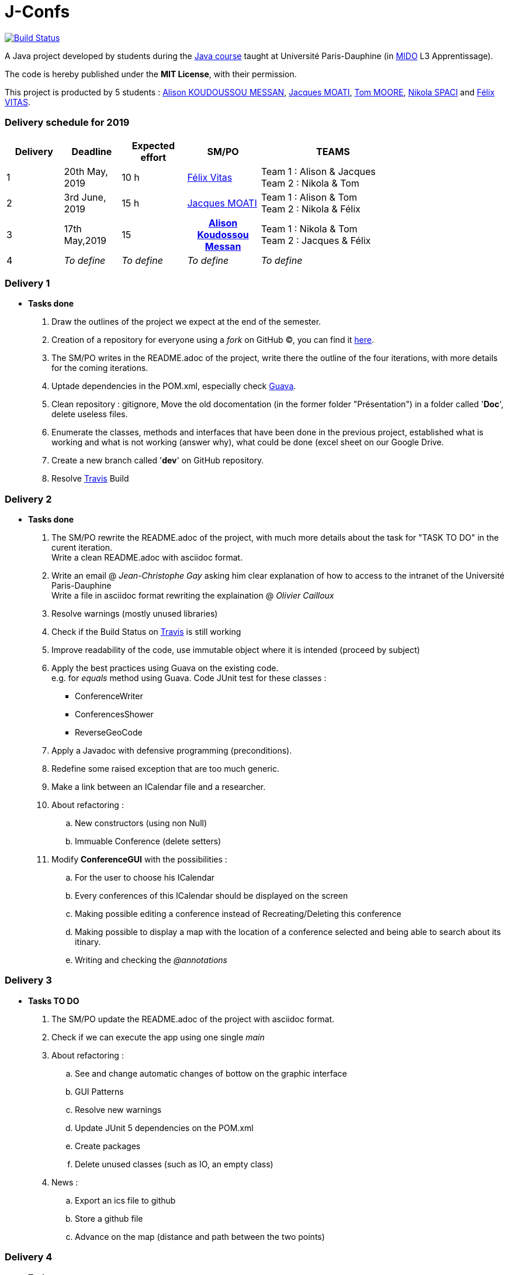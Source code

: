 = J-Confs 

image:https://travis-ci.org/13tomoore/J-Confs.svg?branch=master["Build Status", link="https://travis-ci.org/13tomoore/J-Confs"]

A Java project developed by students during the https://github.com/oliviercailloux/java-course[Java course] taught at Université Paris-Dauphine (in http://www.mido.dauphine.fr/[MIDO] L3 Apprentissage).

The code is hereby published under the *MIT License*, with their permission. +

This project is producted by 5 students : link:https://github.com/aliliKM[Alison KOUDOUSSOU MESSAN], link:https://github.com/jacquesmoati[Jacques MOATI], link:https://github.com/13tomoore[Tom MOORE], link:https://github.com/nikolaspaci[Nikola SPACI] and link:https://github.com/feLlx[Félix VITAS].

=== Delivery schedule for 2019

[width="80%",cols="^7,^7,^8,^9,18",options="header"]
|=========================================================
|Delivery | Deadline | Expected effort | SM/PO | TEAMS

|1|20th May, 2019 |10 h | link:https://github.com/feLlx[Félix Vitas] |Team 1 : Alison & Jacques +
Team 2 : Nikola & Tom 
|2| 3rd June, 2019 |15 h | link:https://github.com/jacquesmoati[Jacques MOATI]| Team 1 : Alison & Tom +
Team 2 : Nikola & Félix

|3|17th May,2019 | 15 h| link:https://github.com/aliliKM[Alison Koudossou Messan]| Team 1 : Nikola & Tom +
Team 2 : Jacques & Félix

|4|__To define__ | __To define__ | __To define__|__To define__


|=========================================================

=== Delivery 1

	* *Tasks done*
	
		. Draw the outlines of the project we expect at the end of the semester.
		
		. Creation of a repository for everyone using a __fork__ on GitHub (C), you can find it link:https://github.com/13tomoore/J-Confs[here].
		
		. The SM/PO writes in the README.adoc of the project, write there the outline of the four iterations, with more details for the coming iterations.
		
		. Uptade dependencies in the POM.xml, especially check link:https://github.com/google/guava[Guava]. 
		
		. Clean repository : gitignore, Move the old docomentation (in the former folder "Présentation") in a folder called '*Doc*', delete useless files.
		
		. Enumerate the classes, methods and interfaces that have been done in the previous project, established what is working and what is not working (answer why), what could be done (excel sheet on our Google Drive.
		
		. Create a new branch called '*dev*' on GitHub repository.
		
		. Resolve link:https://travis-ci.org/[Travis] Build


=== Delivery 2 
	* *Tasks done*
	    . The SM/PO rewrite the README.adoc of the project, with much more details about the task for "TASK TO DO" in the curent iteration. +
	    Write a clean README.adoc with asciidoc format. 
	    
	    . Write an email @ __Jean-Christophe Gay__ asking him clear explanation of how to access to the intranet of the Université Paris-Dauphine +
	    Write a file in asciidoc format rewriting the explaination @ __Olivier Cailloux__
	    
	    . Resolve warnings (mostly unused libraries)
	    
	    . Check if the Build Status on link:https://travis-ci.org/[Travis] is still working
	    
	    . Improve readability of the code, use immutable object where it is intended (proceed by subject)
	    
        . Apply the best practices using Guava on the existing code. +
            e.g. for __equals__ method using Guava.
        Code JUnit test for these classes :
                *** ConferenceWriter
                *** ConferencesShower
                *** ReverseGeoCode
                
        . Apply a Javadoc with defensive programming (preconditions).
        
        . Redefine some raised exception that are too much generic.
        
        . Make a link between an ICalendar file and a researcher. 
        
        . About refactoring : 
        .. New constructors (using non Null)
        .. Immuable Conference (delete setters)
                
        . Modify *ConferenceGUI* with the possibilities :
        .. For the user to choose his ICalendar
        .. Every conferences of this ICalendar should be displayed on the screen
        .. Making possible editing a conference instead of Recreating/Deleting this conference
        ..  Making possible to display a map with the location of a conference selected and being able to search about its itinary.
        .. Writing and checking the __@annotations__


=== Delivery 3 

	* *Tasks TO DO*
	
		. The SM/PO update the README.adoc of the project with asciidoc format. 
								
        . Check if we can execute the app using one single __main__
            
        . About refactoring : 
	        .. See and change automatic changes of bottow on the graphic interface
	        .. GUI Patterns         
	        .. Resolve new warnings
	        .. Update JUnit 5 dependencies on the POM.xml
	        .. Create packages
	        .. Delete unused classes (such as IO, an empty class)
	              
        . News : 
         	.. Export an ics file to github
         	.. Store a github file
         	.. Advance on the map (distance and path between the two points)  	

=== Delivery 4 

	* *Tasks*
		. Continue the History feature
		. Do the Peterhead feature